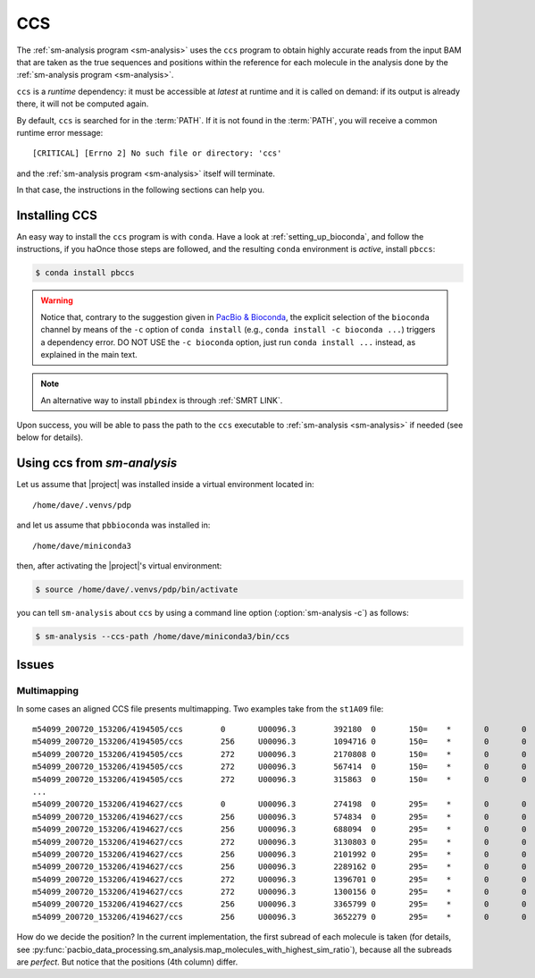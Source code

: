 .. highlight:: shell

.. _about-ccs:

CCS
===

The :ref:`sm-analysis program <sm-analysis>` uses the ``ccs`` program to
obtain highly accurate reads from the input BAM that are taken as the
true sequences and positions within the reference for each molecule in
the analysis done by the :ref:`sm-analysis program <sm-analysis>`.

``ccs`` is a *runtime* dependency: it must be accessible at *latest* at
runtime and it is called on demand: if its output is already there, it will
not be computed again.

By default, ``ccs`` is searched for in the :term:`PATH`. If it is
not found in the :term:`PATH`, you will receive a common runtime
error message::

  [CRITICAL] [Errno 2] No such file or directory: 'ccs'

and the :ref:`sm-analysis program <sm-analysis>` itself will terminate.

In that case, the instructions in the following sections can help you.


Installing CCS
--------------

An easy way to install the ``ccs`` program is with ``conda``.
Have a look at :ref:`setting_up_bioconda`, and follow the instructions, if
you haOnce those steps are followed,
and the resulting ``conda`` environment is *active*, install ``pbccs``:

.. code-block:: console

   $ conda install pbccs

.. warning::

   Notice that, contrary to the suggestion given in `PacBio & Bioconda`_,
   the explicit selection of the ``bioconda`` channel by means of the ``-c``
   option of ``conda install`` (e.g., ``conda install -c bioconda ...``)
   triggers a dependency error. DO NOT USE the ``-c bioconda`` option,
   just run ``conda install ...`` instead, as explained in the main text.

.. note::

   An alternative way to install ``pbindex`` is through :ref:`SMRT LINK`.

Upon success, you will be able to pass the path to the ``ccs``
executable to :ref:`sm-analysis <sm-analysis>` if needed (see
below for details).


Using ccs from `sm-analysis`
------------------------------

Let us assume that |project| was installed inside a virtual environment
located in::

  /home/dave/.venvs/pdp

and let us assume that ``pbbioconda`` was installed in::

  /home/dave/miniconda3

then, after activating the |project|'s virtual environment:

.. code-block:: console

   $ source /home/dave/.venvs/pdp/bin/activate

you can tell ``sm-analysis`` about ``ccs`` by using a command
line option (:option:`sm-analysis -c`) as follows:

.. code-block:: console

   $ sm-analysis --ccs-path /home/dave/miniconda3/bin/ccs


.. _`PacBio & Bioconda`: https://github.com/PacificBiosciences/pbbioconda
.. _`installing conda`: https://bioconda.github.io/user/install.html#install-conda
.. _`bioconda channels`: https://bioconda.github.io/user/install.html#set-up-channels


Issues
------

Multimapping
^^^^^^^^^^^^

In some cases an aligned CCS file presents multimapping. Two examples take from the
``st1A09`` file::

  m54099_200720_153206/4194505/ccs        0       U00096.3        392180  0       150=    *       0       0       ATCTGTACGTAAGTACGTGATGTCTCCTGCCCACTTCT...
  m54099_200720_153206/4194505/ccs        256     U00096.3        1094716 0       150=    *       0       0       ATCTGTACGTAAGTACGTGATGTCTCCTGCCCACTTCT...
  m54099_200720_153206/4194505/ccs        272     U00096.3        2170808 0       150=    *       0       0       GGACTGAGGGCAAAGGCCTCCCGGAAGTTCAGCCCGGT...
  m54099_200720_153206/4194505/ccs        272     U00096.3        567414  0       150=    *       0       0       GGACTGAGGGCAAAGGCCTCCCGGAAGTTCAGCCCGGT...
  m54099_200720_153206/4194505/ccs        272     U00096.3        315863  0       150=    *       0       0       GGACTGAGGGCAAAGGCCTCCCGGAAGTTCAGCCCGGT...
  ...
  m54099_200720_153206/4194627/ccs        0       U00096.3        274198  0       295=    *       0       0       CCCTTGTATCTGGCTTTCACGAAGCCGAACTGTCGCTT...
  m54099_200720_153206/4194627/ccs        256     U00096.3        574834  0       295=    *       0       0       CCCTTGTATCTGGCTTTCACGAAGCCGAACTGTCGCTT...
  m54099_200720_153206/4194627/ccs        256     U00096.3        688094  0       295=    *       0       0       CCCTTGTATCTGGCTTTCACGAAGCCGAACTGTCGCTT...
  m54099_200720_153206/4194627/ccs        272     U00096.3        3130803 0       295=    *       0       0       CGGCCAACGAGCATGACCTCAATCAGCTGGGTAATCTG...
  m54099_200720_153206/4194627/ccs        256     U00096.3        2101992 0       295=    *       0       0       CCCTTGTATCTGGCTTTCACGAAGCCGAACTGTCGCTT...
  m54099_200720_153206/4194627/ccs        256     U00096.3        2289162 0       295=    *       0       0       CCCTTGTATCTGGCTTTCACGAAGCCGAACTGTCGCTT...
  m54099_200720_153206/4194627/ccs        272     U00096.3        1396701 0       295=    *       0       0       CGGCCAACGAGCATGACCTCAATCAGCTGGGTAATCTG...
  m54099_200720_153206/4194627/ccs        272     U00096.3        1300156 0       295=    *       0       0       CGGCCAACGAGCATGACCTCAATCAGCTGGGTAATCTG...
  m54099_200720_153206/4194627/ccs        256     U00096.3        3365799 0       295=    *       0       0       CCCTTGTATCTGGCTTTCACGAAGCCGAACTGTCGCTT...
  m54099_200720_153206/4194627/ccs        256     U00096.3        3652279 0       295=    *       0       0       CCCTTGTATCTGGCTTTCACGAAGCCGAACTGTCGCTT...

How do we decide the position? In the current implementation, the first
subread of each molecule is taken (for details, see
:py:func:`pacbio_data_processing.sm_analysis.map_molecules_with_highest_sim_ratio`),
because all the subreads are *perfect*. But notice that the positions (4th
column) differ.
